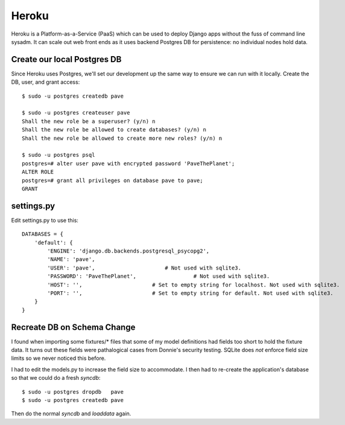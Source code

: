 ========
 Heroku
========

Heroku is a Platform-as-a-Service (PaaS) which can be used to deploy
Django apps without the fuss of command line sysadm.  It can scale out
web front ends as it uses backend Postgres DB for persistence: no
individual nodes hold data.

Create our local Postgres DB
============================

Since Heroku uses Postgres, we'll set our development up the same way
to ensure we can run with it locally. Create the DB, user, and grant
access::

  $ sudo -u postgres createdb pave

  $ sudo -u postgres createuser pave
  Shall the new role be a superuser? (y/n) n
  Shall the new role be allowed to create databases? (y/n) n
  Shall the new role be allowed to create more new roles? (y/n) n

  $ sudo -u postgres psql
  postgres=# alter user pave with encrypted password 'PaveThePlanet';
  ALTER ROLE
  postgres=# grant all privileges on database pave to pave;
  GRANT

settings.py
===========

Edit settings.py to use this::

  DATABASES = {
      'default': {
          'ENGINE': 'django.db.backends.postgresql_psycopg2',
          'NAME': 'pave',
          'USER': 'pave',                      # Not used with sqlite3.
          'PASSWORD': 'PaveThePlanet',                  # Not used with sqlite3.
          'HOST': '',                      # Set to empty string for localhost. Not used with sqlite3.
          'PORT': '',                      # Set to empty string for default. Not used with sqlite3.
      }
  }

Recreate DB on Schema Change
============================

I found when importing some fixtures/* files that some of my model
definitions had fields too short to hold the fixture data. It turns
out these fields were pathalogical cases from Donnie's security
testing.  SQLite does *not* enforce field size limits so we never
noticed this before.

I had to edit the models.py to increase the field size to
accommodate. I then had to re-create the application's database so
that we could do a fresh `syncdb`::

  $ sudo -u postgres dropdb   pave
  $ sudo -u postgres createdb pave

Then do the normal `syncdb` and `loaddata` again.

